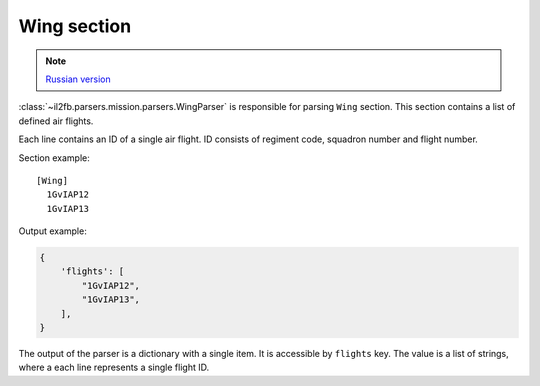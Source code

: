 .. _wing-section:

Wing section
============

.. note::

    `Russian version <https://github.com/IL2HorusTeam/il2fb-mission-parser/wiki/%D0%A1%D0%B5%D0%BA%D1%86%D0%B8%D1%8F-Wing>`_

:class:`~il2fb.parsers.mission.parsers.WingParser` is responsible for parsing
``Wing`` section. This section contains a list of defined air flights.

Each line contains an ID of a single air flight. ID consists of regiment code,
squadron number and flight number.

Section example::

  [Wing]
    1GvIAP12
    1GvIAP13

Output example:

.. code-block:: python

  {
      'flights': [
          "1GvIAP12",
          "1GvIAP13",
      ],
  }

The output of the parser is a dictionary with a single item. It is accessible by
``flights`` key. The value is a list of strings, where a each line represents
a single flight ID.

